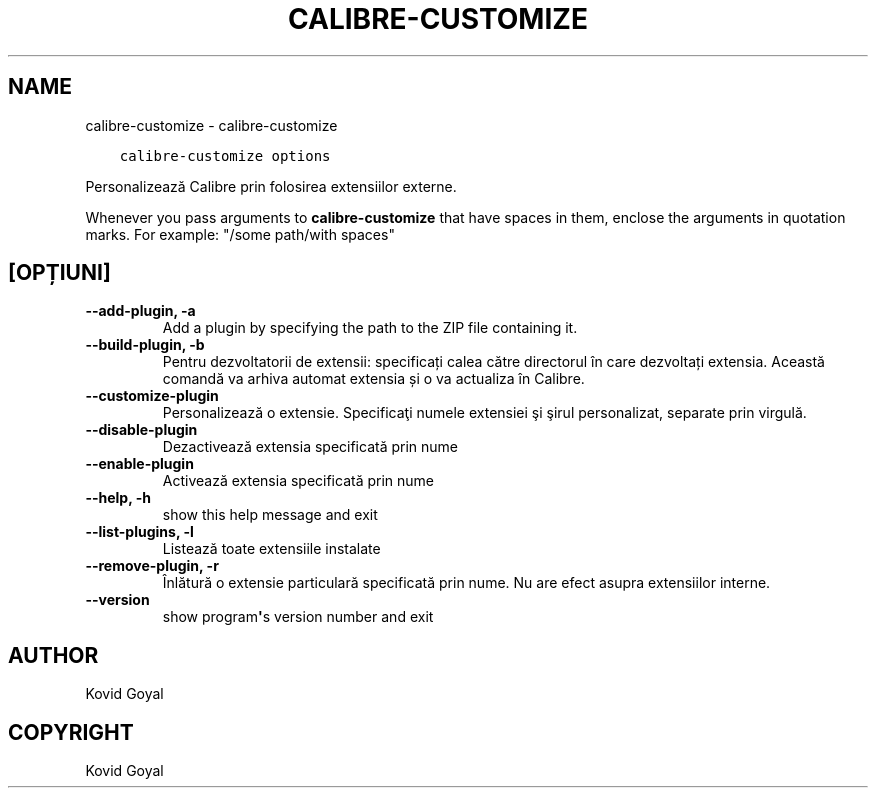 .\" Man page generated from reStructuredText.
.
.TH "CALIBRE-CUSTOMIZE" "1" "mai 02, 2020" "4.15.0" "calibre"
.SH NAME
calibre-customize \- calibre-customize
.
.nr rst2man-indent-level 0
.
.de1 rstReportMargin
\\$1 \\n[an-margin]
level \\n[rst2man-indent-level]
level margin: \\n[rst2man-indent\\n[rst2man-indent-level]]
-
\\n[rst2man-indent0]
\\n[rst2man-indent1]
\\n[rst2man-indent2]
..
.de1 INDENT
.\" .rstReportMargin pre:
. RS \\$1
. nr rst2man-indent\\n[rst2man-indent-level] \\n[an-margin]
. nr rst2man-indent-level +1
.\" .rstReportMargin post:
..
.de UNINDENT
. RE
.\" indent \\n[an-margin]
.\" old: \\n[rst2man-indent\\n[rst2man-indent-level]]
.nr rst2man-indent-level -1
.\" new: \\n[rst2man-indent\\n[rst2man-indent-level]]
.in \\n[rst2man-indent\\n[rst2man-indent-level]]u
..
.INDENT 0.0
.INDENT 3.5
.sp
.nf
.ft C
calibre\-customize options
.ft P
.fi
.UNINDENT
.UNINDENT
.sp
Personalizează Calibre prin folosirea extensiilor externe.
.sp
Whenever you pass arguments to \fBcalibre\-customize\fP that have spaces in them, enclose the arguments in quotation marks. For example: "/some path/with spaces"
.SH [OPȚIUNI]
.INDENT 0.0
.TP
.B \-\-add\-plugin, \-a
Add a plugin by specifying the path to the ZIP file containing it.
.UNINDENT
.INDENT 0.0
.TP
.B \-\-build\-plugin, \-b
Pentru dezvoltatorii de extensii: specificați calea către directorul în care dezvoltați extensia. Această comandă va arhiva automat extensia și o va actualiza în Calibre.
.UNINDENT
.INDENT 0.0
.TP
.B \-\-customize\-plugin
Personalizează o extensie. Specificaţi numele extensiei şi şirul personalizat, separate prin virgulă.
.UNINDENT
.INDENT 0.0
.TP
.B \-\-disable\-plugin
Dezactivează extensia specificată prin nume
.UNINDENT
.INDENT 0.0
.TP
.B \-\-enable\-plugin
Activează extensia specificată prin nume
.UNINDENT
.INDENT 0.0
.TP
.B \-\-help, \-h
show this help message and exit
.UNINDENT
.INDENT 0.0
.TP
.B \-\-list\-plugins, \-l
Listează toate extensiile instalate
.UNINDENT
.INDENT 0.0
.TP
.B \-\-remove\-plugin, \-r
Înlătură o extensie particulară specificată prin nume. Nu are efect asupra extensiilor interne.
.UNINDENT
.INDENT 0.0
.TP
.B \-\-version
show program\fB\(aq\fPs version number and exit
.UNINDENT
.SH AUTHOR
Kovid Goyal
.SH COPYRIGHT
Kovid Goyal
.\" Generated by docutils manpage writer.
.
